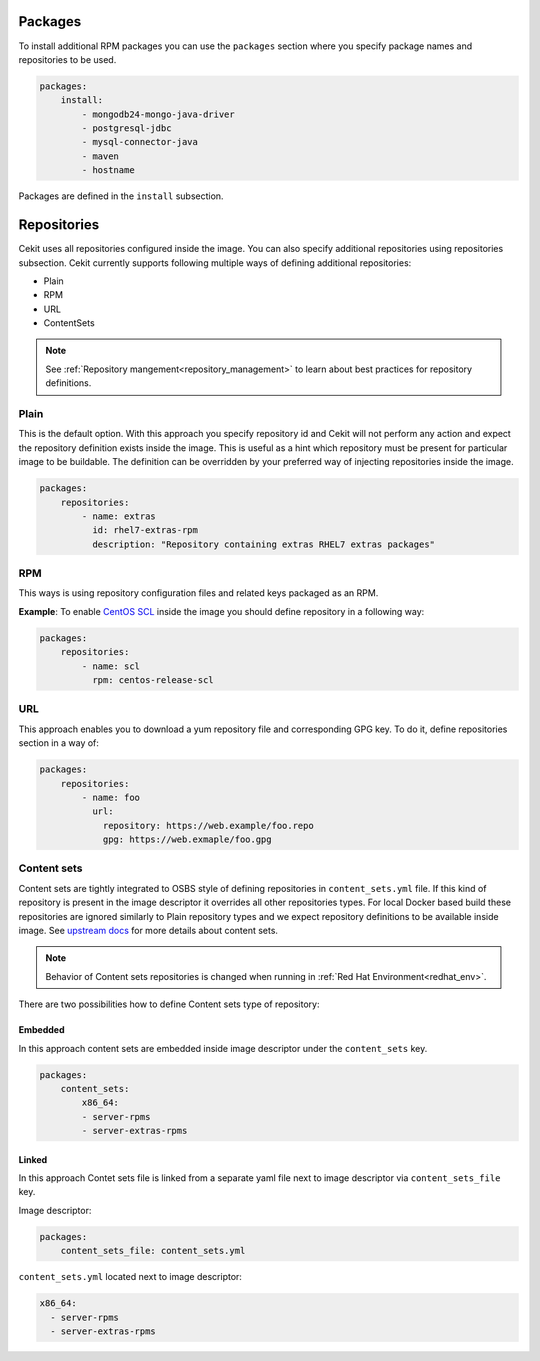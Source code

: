 Packages
--------

To install additional RPM packages you can use the ``packages``
section where you specify package names and repositories to be used.

.. code:: yaml

    packages:
        install:
            - mongodb24-mongo-java-driver
            - postgresql-jdbc
            - mysql-connector-java
            - maven
            - hostname

Packages are defined in the ``install`` subsection.

.. _repo:

Repositories
------------
Cekit uses all repositories configured inside the image. You can also specify additional
repositories using repositories subsection. Cekit currently supports following multiple ways of defining
additional repositories:

* Plain
* RPM
* URL
* ContentSets

.. note::
   See :ref:`Repository mangement<repository_management>` to learn about best practices for repository
   definitions.

.. _repo_plain:

Plain
^^^^^
This is the default option. With this approach you specify repository id and Cekit will not perform any action and expect the repository definition exists inside the image. This is useful as a hint which repository must be present for particular image to be buildable. The definition can be overridden by your preferred way of injecting repositories inside the image.

.. code:: yaml

    packages:
        repositories:
            - name: extras
              id: rhel7-extras-rpm
              description: "Repository containing extras RHEL7 extras packages"

.. _repo_rpm:

RPM
^^^^
This ways is using repository configuration files and related keys packaged as an RPM.

**Example**: To enable `CentOS SCL <https://wiki.centos.org/AdditionalResources/Repositories/SCL>`_ inside the
image you should define repository in a following way:

.. code:: yaml

    packages:
        repositories:
            - name: scl
              rpm: centos-release-scl

.. _repo_url:

URL
^^^^
This approach enables you to download a yum repository file and corresponding GPG key. To do it, define
repositories section in a way of:

.. code:: yaml

    packages:
        repositories:
            - name: foo
              url:
                repository: https://web.example/foo.repo
                gpg: https://web.exmaple/foo.gpg


.. _repo_contentsets:


Content sets
^^^^^^^^^^^^
Content sets are tightly integrated to OSBS style of defining repositories in ``content_sets.yml`` file.
If this kind of repository is present in the image descriptor it overrides all other repositories types.
For local Docker based build these repositories are ignored similarly to Plain repository types and
we expect repository definitions to be available inside image. See
`upstream docs <https://osbs.readthedocs.io/en/latest/users.html#content-sets>`_ for more details about
content sets.

.. note::
   Behavior of Content sets repositories is changed when running in :ref:`Red Hat Environment<redhat_env>`.

There are two possibilities how to define Content sets type of repository:

Embedded
""""""""
In this approach content sets are embedded inside image descriptor under the ``content_sets`` key.

.. code:: yaml

    packages:
        content_sets:
            x86_64:
            - server-rpms
            - server-extras-rpms


Linked
""""""
In this approach Contet sets file is linked from a separate yaml file next to image descriptor via
``content_sets_file`` key.

Image descriptor:

.. code:: yaml

    packages:
        content_sets_file: content_sets.yml


``content_sets.yml`` located next to image descriptor:

.. code:: yaml

     x86_64:
       - server-rpms
       - server-extras-rpms
